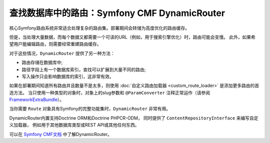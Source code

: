 .. index::
   single: Routing; Extra Information

查找数据库中的路由：Symfony CMF DynamicRouter
============================================================

核心Symfony路由系统非常适合处理复杂的路由集。部署期间会转储为高度优化的路由缓存。

但是，当处理大量数据，而每个数据又都需要一个可读的URL（例如，用于搜索引擎优化）时，路由可能会变慢。
此外，如果希望用户能编辑路由，则需要经常重建路由缓存。

对于这些情况，``DynamicRouter`` 提供了另一种方法：

* 路由存储在数据库中;
* 路径字段上有一个数据库索引，查找可以扩展到大量不同的路由;
* 写入操作只会影响数据库的索引，这非常有效。

如果在部署期间知道所有路由并且数量不是太多，则使用 :doc:`自定义路由加载器 <custom_route_loader>`
是添加更多路由的首选方法。
当只使用一种类型的对象时，对象上的slug参数和 ``@ParamConverter`` 注释正常运作（请参阅 FrameworkExtraBundle_）。

当你需要 ``Route`` 对象具有Symfony的完整功能集时，``DynamicRouter`` 非常有用。

DynamicRouter内置支持Doctrine ORM和Doctrine PHPCR-ODM，
同时提供了 ``ContentRepositoryInterface`` 来编写自定义加载器，
例如用于其他数据库类型或REST API或其他任何东西。

可以在 `Symfony CMF文档`_ 中了解DynamicRouter。

.. _FrameworkExtraBundle: https://symfony.com/doc/current/bundles/SensioFrameworkExtraBundle/annotations/converters.html
.. _`Symfony CMF文档`: https://symfony.com/doc/current/cmf/bundles/routing/dynamic.html

